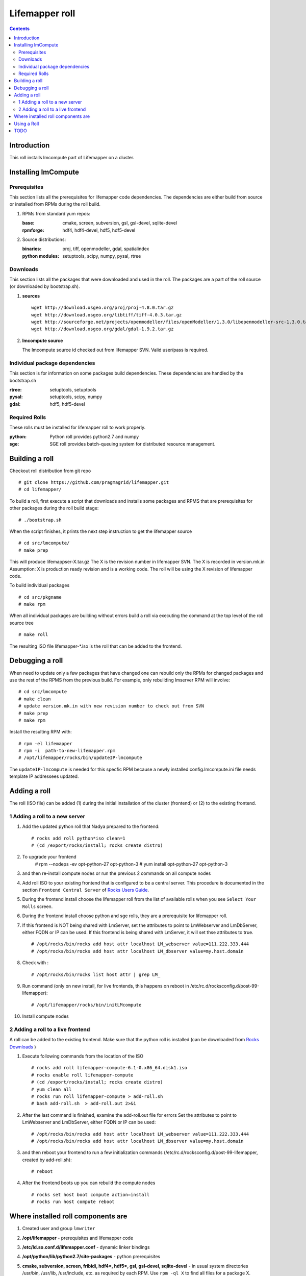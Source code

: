 .. highlight:: rest

Lifemapper roll
===============
.. contents::

Introduction
------------
This roll installs lmcompute part of Lifemapper on a cluster. 

Installing lmCompute
--------------------

Prerequisites
~~~~~~~~~~~~~
This section lists all the prerequisites for lifemapper code dependencies.
The dependencies are either build from source or installed from RPMs
during the roll build.

#. RPMs from standard yum repos:

   :base:     cmake, screen, subversion, gsl, gsl-devel, sqlite-devel
   :rpmforge: hdf4, hdf4-devel, hdf5, hdf5-devel 


#. Source distributions:

   :binaries: proj, tiff, openmodeller, gdal, spatialindex
   :python modules: setuptools, scipy, numpy, pysal, rtree

Downloads
~~~~~~~~~
This section lists all the packages that were downloaded and used in the roll.
The packages are a part of the roll source (or downloaded by bootstrap.sh).

#. **sources**  ::   

    wget http://download.osgeo.org/proj/proj-4.8.0.tar.gz    
    wget http://download.osgeo.org/libtiff/tiff-4.0.3.tar.gz   
    wget http://sourceforge.net/projects/openmodeller/files/openModeller/1.3.0/libopenmodeller-src-1.3.0.tar.gz/download   
    wget http://download.osgeo.org/gdal/gdal-1.9.2.tar.gz   

#. **lmcompute source**   ::

   The lmcompute source id checked out from lifemapper SVN. Valid user/pass is required.
   
Individual package dependencies
~~~~~~~~~~~~~~~~~~~~~~~~~~~~~~~

This section is for information on some packages build dependencies. These dependencies are handled
by the bootstrap.sh

:**rtree**: setuptools, setuptools
:**pysal**: setuptools, scipy, numpy
:**gdal**:  hdf5, hdf5-devel

Required Rolls
~~~~~~~~~~~~~~

These rolls must be installed for lifemapper roll to work  properly.

:**python**:    Python roll provides python2.7 and numpy
:**sge**:    SGE roll provides batch-queuing system for distributed resource management. 


Building a roll
---------------

Checkout roll distribution from git repo :: 

   # git clone https://github.com/pragmagrid/lifemapper.git 
   # cd lifemapper/

To build a roll, first execute a script that downloads and installs some packages
and RPMS that are prerequisites for other packages during the roll build stage: ::

   # ./bootstrap.sh  

When the script finishes, it prints the next step instruction to get the lifemapper source ::  

   # cd src/lmcompute/
   # make prep

This will produce lifemappser-X.tar.gz
The X is the revision number in lifemapper SVN. The X is recorded in version.mk.in
Assumption: X is production ready revision and is a working code.
The roll will be using the X revision of lifemapper code.

To build individual packages ::

   # cd src/pkgname 
   # make rpm 

When all individual packages are building without errors build a roll via
executing the command at the top level of the roll source tree ::

   # make roll

The resulting ISO file lifemapper-*.iso is the roll that can be added to the
frontend.

Debugging a roll
----------------

When need to update only a few packages that have changed one can rebuild only the RPMs
for changed packages and use the rest of the RPMS from the previous build. 
For example, only  rebuilding lmserver RPM will involve: ::   
  
   # cd src/lmcompute
   # make clean
   # update version.mk.in with new revision number to check out from SVN
   # make prep
   # make rpm

Install the resulting RPM with: ::   

   # rpm -el lifemapper
   # rpm -i  path-to-new-lifemapper.rpm
   # /opt/lifemapper/rocks/bin/updateIP-lmcompute

The ``updateIP-lmcompute`` is needed for this specfic RPM because  a newly 
installed config.lmcompute.ini file needs template IP addressees updated. 


Adding a roll
-------------
The roll (ISO file) can be added (1) during the initial installation of the cluster (frontend)
or (2) to the existing frontend.


1 Adding a roll to a new server
~~~~~~~~~~~~~~~~~~~~~~~~~~~~~~~
#. Add the updated python roll that Nadya prepared to the frontend: ::

       # rocks add roll python*iso clean=1
       # (cd /export/rocks/install; rocks create distro)

#. To upgrade your frontend
       # rpm --nodeps -ev opt-python-27 opt-python-3
       # yum install opt-python-27 opt-python-3

#. and then re-install compute nodes or run the previous 2 commands on all compute nodes 

 
#. Add roll ISO to your existing frontend that is configured to be
   a central server. This procedure is documented in the section ``Frontend 
   Central Server`` of `Rocks Users Guide <http://central6.rocksclusters.org/roll-documentation/base/6.2/>`_.

#. During the frontend install choose the lifemapper roll from the list of available rolls
   when you see ``Select Your Rolls`` screen. 

#. During the frontend install choose python and sge rolls, they are a prerequisite for lifemapper roll.

#. If this frontend is NOT being shared with LmServer, set the attributes to 
   point to LmWebserver and LmDbServer, either FQDN or IP can be used.  If this 
   frontend is being shared with LmServer, it will set thse attributes to true. ::  

       # /opt/rocks/bin/rocks add host attr localhost LM_webserver value=111.222.333.444
       # /opt/rocks/bin/rocks add host attr localhost LM_dbserver value=my.host.domain 

#. Check with  : :: 

       # /opt/rocks/bin/rocks list host attr | grep LM_ 

#. Run command (only on new install, for live frontends, this happens on reboot 
   in /etc/rc.d/rocksconfig.d/post-99-lifemapper): :: 

       # /opt/lifemapper/rocks/bin/initLMcompute 

#. Install compute nodes 

2 Adding a roll to a live frontend
~~~~~~~~~~~~~~~~~~~~~~~~~~~~~~~~~~

A roll can be added to the existing frontend.
Make sure that the python roll is installed (can be downloaded from
`Rocks Downloads <http://www.rocksclusters.org/wordpress/?page_id=80>`_ )

#. Execute following commands from the location of the ISO ::

   # rocks add roll lifemapper-compute-6.1-0.x86_64.disk1.iso   
   # rocks enable roll lifemapper-compute
   # (cd /export/rocks/install; rocks create distro)  
   # yum clean all
   # rocks run roll lifemapper-compute > add-roll.sh  
   # bash add-roll.sh  > add-roll.out 2>&1

#. After the  last command  is finished, examine the add-roll.out file for errors
   Set the attributes to point to LmWebserver and LmDbServer, either FQDN or IP can be used: ::  

   # /opt/rocks/bin/rocks add host attr localhost LM_webserver value=111.222.333.444
   # /opt/rocks/bin/rocks add host attr localhost LM_dbserver value=my.host.domain 

#. and then reboot your frontend to run a few initialization commands 
   (/etc/rc.d/rocksconfig.d/post-99-lifemapper, created by add-roll.sh): ::

   # reboot

#. After the frontend boots up you can rebuild the compute nodes ::  

   # rocks set host boot compute action=install
   # rocks run host compute reboot 

Where installed roll components are
-----------------------------------

#. Created user and group ``lmwriter``

#. **/opt/lifemapper** - prerequisites and lifemapper code

#. **/etc/ld.so.conf.d/lifemapper.conf** - dynamic linker bindings

#. **/opt/python/lib/python2.7/site-packages** - python prerequisites

#. **cmake, subversion, screen, fribidi, hdf4*, hdf5*, gsl, gsl-devel, 
   sqlite-devel** - in  usual system directories /usr/bin, /usr/lib, 
   /usr/include, etc. as required  by each RPM.  Use ``rpm -ql X`` to find all files for a package X.

#. **/state/partition1/lm/** -  mounted as /share/lm/

   /share/lm/ - jobs/,metrics/,temp/,logs/,layers/,test/

Using a Roll
------------

After the roll is installed, the cluster is ready to run lifemapper jobs.  

#. Test the installation.

   As 'lmwriter' user on the frontend, execute the following command to run the 
   test script on each node.  Since the nodes are currently using a shared directory,
   conflicts will arise if they try to access the same jobs at the same time. This
   will not happen during normal operations when they work on different jobs.  To
   avoid this conflict during testing, run the job on one or more nodes individually.
   Make sure to name log files uniquely if writing to the shared log directory::

        $ ssh compute-0-0
        $ $PYTHON /opt/lifemapper/LmCompute/tests/scripts/testJobsOnNode.py 2>&1 > /share/lm/logs/testJobsOnNode-0-0.log
    
#. Seed any layers already present on LmCompute instance (here with example
   30sec-present-future-SEA) by following these steps.  
   
   * Change to JOB_DATA_PATH/layers::
   
        $ cd /share/lm/data/layers

   * Uncompress the package of layers and csv file (created on LmServer by
     /opt/lifemapper/LmDbServer/populate/createScenarioPackage.py
     Step 3 of https://github.com/pragmagrid/lifemapper-server/blob/kutest/docs/Using.rst.) 
     in the JOB_DATA_PATH/layers directory on LmCompute::

        $ unzip -o 30sec-present-future-SEA.zip

     need -o option to overwrite existing tiff files. 
     
   * Populate the local Sqlite database by running the seedLayers script::

        $ $PYTHON /opt/lifemapper/LmCompute/tools/layerSeeder.py  30sec-present-future-SEAlayers.csv
        
   * Check the contents of the resulting sqlite database with::
   
        $ sqlite3 layers.db
        sqlite> select * from layers;
        
#. Register an LmServer to compute jobs for 

   Jobs are retrieved from an LmServer instance by looking at the config section 
   ``[LmCompute - Job Retrievers]`` of either the config.lmcompute.ini file (installed) or
   site.ini file (created, edited by user to override variables in config.lmcompute.ini).
    
   * Add a key to the [LmCompute - Job Retrievers] section::

        [LmCompute - Job Retrievers]
        JOB_RETRIEVER_KEYS: myJobServer

   * Add a section for the new key::

        [LmCompute - Job Retrievers - myJobServer]
        RETRIEVER_TYPE: server
        JOB_SERVER: http://myserver.pragma.org/jobs
        
#. FIX: replace a buggy file with github version::

        wget https://github.com/lifemapper/core/blob/master/LmCommon/common/apiquery.py
        cp apiquery.py /opt/lifemapper/LmCommon/common/apiquery.py
   
   
#. Running lmcompute jobs

   The jobs are run on the frontend via a job submitter script.
   The script requests the jobs from the LM server and sends them to the compute nodes of the cluster.
   Execute the following commands as ``lmwriter`` user:

   * Start lm jobs via the following script: ::  

        lmwriter$ $PYTHON /opt/lifemapper/LmCompute/tools/jobMediator.py start

   * Stop jobs via the following script: :: 

        lmwriter$ $PYTHON /opt/lifemapper/LmCompute/tools/jobMediator.py stop


TODO
----

#. automate or create a command that will specify which server to use for lmjobs
   this is done via initLMcompute script now.  
   LM_JOB_SERVER  specified in /opt/lifemapper/config/config.lmcompute.ini

#. Simplify steps for creating a layer package for local installation on 
   LmCompute, of input data with metadata cataloged in LmServer which will be 
   sending jobs to this LmCompute instance.  This includes creating a CSV file 
   consisting of lines of the metadataUrl from LmServer and corresponding 
   relative file location (in the layer package) 
   
#. Check that rocks-lmcompute/installCronJobs is handled properly in roll build and install 
    
#. correct permissions for /share/lm/data/layers/layers.db file

#. establish QUEUE_SIZE on the server frontend

#. Vine - needed for mounting satellite data using overlay network. This is a temp workaround.
   Vine is created as a package:  :: 

      wget http://vine.acis.ufl.edu/vine/lib/vine2.tgz -P /tmp
      tar ozxf /tmp/vine2.tgz -C /opt
      rocks create package /opt/vine2 vine2

   To install vine see rocks-lmcompute/: addVine, mountinfo. 
   Create mount points using rocks-lmcompute/addMount.

